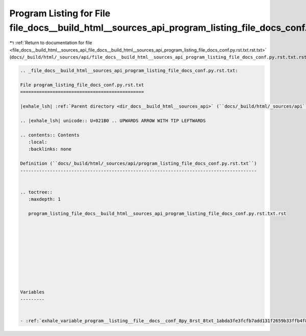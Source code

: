 
.. _program_listing_file_docs__build_html__sources_api_file_docs__build_html__sources_api_program_listing_file_docs_conf.py.rst.txt.rst.txt:

Program Listing for File file_docs__build_html__sources_api_program_listing_file_docs_conf.py.rst.txt.rst.txt
=============================================================================================================

|exhale_lsh| :ref:`Return to documentation for file <file_docs__build_html__sources_api_file_docs__build_html__sources_api_program_listing_file_docs_conf.py.rst.txt.rst.txt>` (``docs/_build/html/_sources/api/file_docs__build_html__sources_api_program_listing_file_docs_conf.py.rst.txt.rst.txt``)

.. |exhale_lsh| unicode:: U+021B0 .. UPWARDS ARROW WITH TIP LEFTWARDS

.. code-block:: cpp

   
   .. _file_docs__build_html__sources_api_program_listing_file_docs_conf.py.rst.txt:
   
   File program_listing_file_docs_conf.py.rst.txt
   ==============================================
   
   |exhale_lsh| :ref:`Parent directory <dir_docs__build_html__sources_api>` (``docs/_build/html/_sources/api``)
   
   .. |exhale_lsh| unicode:: U+021B0 .. UPWARDS ARROW WITH TIP LEFTWARDS
   
   .. contents:: Contents
      :local:
      :backlinks: none
   
   Definition (``docs/_build/html/_sources/api/program_listing_file_docs_conf.py.rst.txt``)
   ----------------------------------------------------------------------------------------
   
   
   .. toctree::
      :maxdepth: 1
   
      program_listing_file_docs__build_html__sources_api_program_listing_file_docs_conf.py.rst.txt.rst
   
   
   
   
   
   
   
   
   
   
   Variables
   ---------
   
   
   - :ref:`exhale_variable_program__listing__file__docs__conf_8py_8rst_8txt_1abda3fe3fcfb7add131f2659b33ffb4f8`
   
